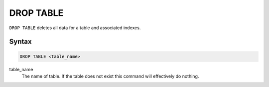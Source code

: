 DROP TABLE
==========

``DROP TABLE`` deletes all data for a table and associated indexes.

Syntax
------

.. code-block:: sql

   DROP TABLE <table_name>

table_name
  The name of table. If the table does not exist this command will effectively
  do nothing.
